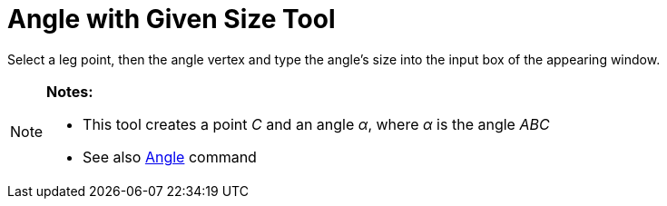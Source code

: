 = Angle with Given Size Tool

Select a leg point, then the angle vertex and type the angle’s size into the input box of the appearing window.

[NOTE]
====

*Notes:*

* This tool creates a point _C_ and an angle _α_, where _α_ is the angle _ABC_
* See also xref:/commands/Angle.adoc[Angle] command

====
